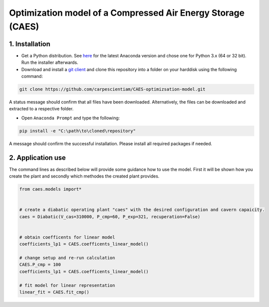 Optimization model of a Compressed Air Energy Storage (CAES)
===============================================

1. Installation
-----------------------------

- Get a Python distribution. See `here <http://www.anaconda.org>`_ for the latest Anaconda version and chose
  one for Python 3.x (64 or 32 bit). Run the installer afterwards.
- Download and install a `git client <https://git-scm.com/>`_ and clone this repository into a folder on your harddisk using the following command:

.. code:: bash

    git clone https://github.com/carpescientiam/CAES-optimizsation-model.git
   
A status message should confirm that all files have been downloaded. Alternatively, the files can be downloaded and extracted to a respective folder.

- Open ``Anaconda Prompt`` and type the following:

.. code:: bash

    pip install -e "C:\path\to\cloned\repository"

A message should confirm the successful installation. Please install all required packages if needed.


2. Application use
-------------------

The command lines as described below will provide some guidance how to use the model. First it will be shown how you create the plant and secondly which methodes the
created plant provides.

.. code:: python

    from caes.models import*


    # create a diabatic operating plant "caes" with the desired configuration and cavern capaicity. 
    caes = Diabatic(V_cas=310000, P_cmp=60, P_exp=321, recuperation=False)
  
  
    # obtain coefficents for linear model
    coefficients_lp1 = CAES.coefficents_linear_model()

    # change setup and re-run calculation
    CAES.P_cmp = 100
    coefficients_lp1 = CAES.coefficents_linear_model()

    # fit model for linear representation
    linear_fit = CAES.fit_cmp()

